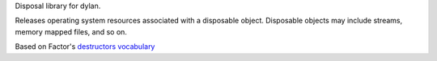 Disposal library for dylan.

Releases operating system resources associated with a disposable object.
Disposable objects may include streams, memory mapped files, and so on.

Based on Factor's `destructors vocabulary <http://docs.factorcode.org/content/vocab-destructors.html>`_
